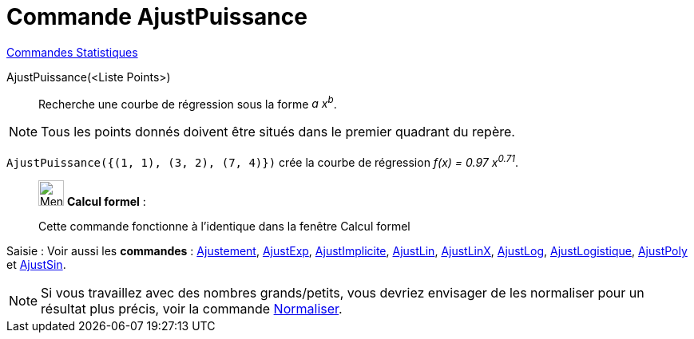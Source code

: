 = Commande AjustPuissance
:page-en: commands/FitPow
ifdef::env-github[:imagesdir: /fr/modules/ROOT/assets/images]

xref:commands/Commandes_Statistiques.adoc[Commandes Statistiques]

AjustPuissance(<Liste Points>)::
  Recherche une courbe de régression sous la forme _a x^b^_.

[NOTE]
====

Tous les points donnés doivent être situés dans le premier quadrant du repère.

====

[EXAMPLE]
====

`++AjustPuissance({(1, 1), (3, 2), (7, 4)})++` crée la courbe de régression _f(x) = 0.97 x^0.71^_.

====
____________________________________________________________

image:32px-Menu_view_cas.svg.png[Menu view cas.svg,width=32,height=32] *Calcul formel* :

Cette commande fonctionne à l'identique dans la fenêtre Calcul formel

____________________________________________________________

[.kcode]#Saisie :# Voir aussi les *commandes* : xref:/commands/Ajustement.adoc[Ajustement],
xref:/commands/AjustExp.adoc[AjustExp], xref:/commands/AjustImplicite.adoc[AjustImplicite],
xref:/commands/AjustLin.adoc[AjustLin], xref:/commands/AjustLinX.adoc[AjustLinX],
xref:/commands/AjustLog.adoc[AjustLog], xref:/commands/AjustLogistique.adoc[AjustLogistique],
xref:/commands/AjustPoly.adoc[AjustPoly] et xref:/commands/AjustSin.adoc[AjustSin].


[NOTE]

====

Si vous travaillez avec des nombres grands/petits, vous devriez envisager de les normaliser pour un résultat plus précis, voir la commande xref:/commands/Normaliser.adoc[Normaliser].

====

